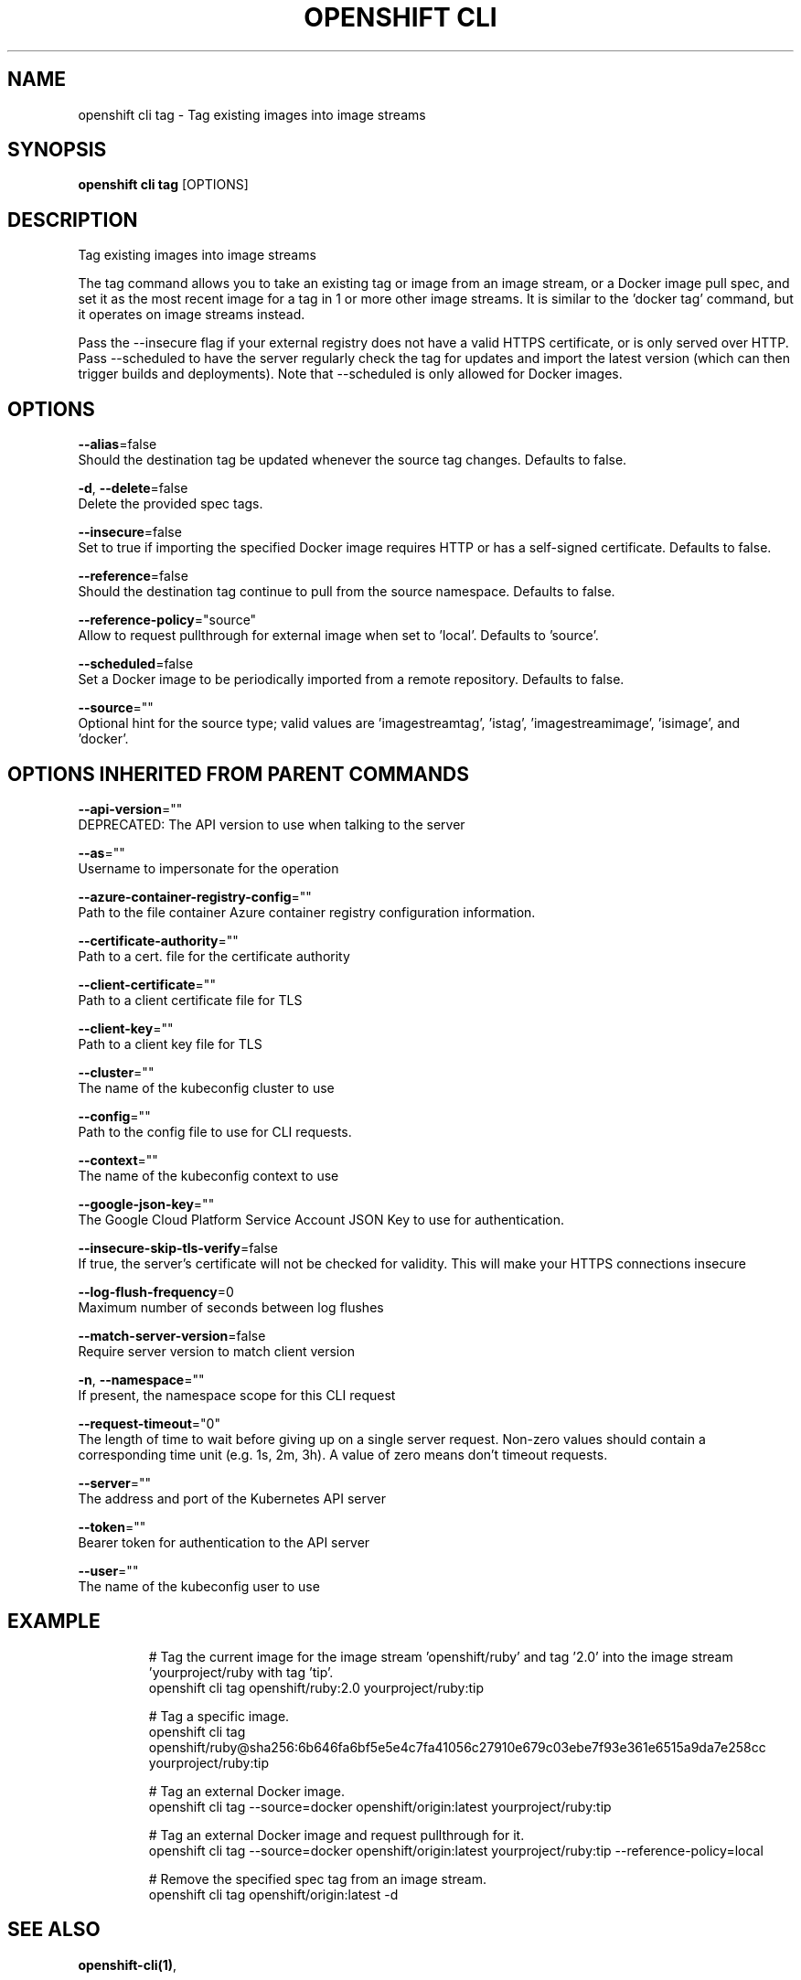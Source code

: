 .TH "OPENSHIFT CLI" "1" " Openshift CLI User Manuals" "Openshift" "June 2016"  ""


.SH NAME
.PP
openshift cli tag \- Tag existing images into image streams


.SH SYNOPSIS
.PP
\fBopenshift cli tag\fP [OPTIONS]


.SH DESCRIPTION
.PP
Tag existing images into image streams

.PP
The tag command allows you to take an existing tag or image from an image stream, or a Docker image pull spec, and set it as the most recent image for a tag in 1 or more other image streams. It is similar to the 'docker tag' command, but it operates on image streams instead.

.PP
Pass the \-\-insecure flag if your external registry does not have a valid HTTPS certificate, or is only served over HTTP. Pass \-\-scheduled to have the server regularly check the tag for updates and import the latest version (which can then trigger builds and deployments). Note that \-\-scheduled is only allowed for Docker images.


.SH OPTIONS
.PP
\fB\-\-alias\fP=false
    Should the destination tag be updated whenever the source tag changes. Defaults to false.

.PP
\fB\-d\fP, \fB\-\-delete\fP=false
    Delete the provided spec tags.

.PP
\fB\-\-insecure\fP=false
    Set to true if importing the specified Docker image requires HTTP or has a self\-signed certificate. Defaults to false.

.PP
\fB\-\-reference\fP=false
    Should the destination tag continue to pull from the source namespace. Defaults to false.

.PP
\fB\-\-reference\-policy\fP="source"
    Allow to request pullthrough for external image when set to 'local'. Defaults to 'source'.

.PP
\fB\-\-scheduled\fP=false
    Set a Docker image to be periodically imported from a remote repository. Defaults to false.

.PP
\fB\-\-source\fP=""
    Optional hint for the source type; valid values are 'imagestreamtag', 'istag', 'imagestreamimage', 'isimage', and 'docker'.


.SH OPTIONS INHERITED FROM PARENT COMMANDS
.PP
\fB\-\-api\-version\fP=""
    DEPRECATED: The API version to use when talking to the server

.PP
\fB\-\-as\fP=""
    Username to impersonate for the operation

.PP
\fB\-\-azure\-container\-registry\-config\fP=""
    Path to the file container Azure container registry configuration information.

.PP
\fB\-\-certificate\-authority\fP=""
    Path to a cert. file for the certificate authority

.PP
\fB\-\-client\-certificate\fP=""
    Path to a client certificate file for TLS

.PP
\fB\-\-client\-key\fP=""
    Path to a client key file for TLS

.PP
\fB\-\-cluster\fP=""
    The name of the kubeconfig cluster to use

.PP
\fB\-\-config\fP=""
    Path to the config file to use for CLI requests.

.PP
\fB\-\-context\fP=""
    The name of the kubeconfig context to use

.PP
\fB\-\-google\-json\-key\fP=""
    The Google Cloud Platform Service Account JSON Key to use for authentication.

.PP
\fB\-\-insecure\-skip\-tls\-verify\fP=false
    If true, the server's certificate will not be checked for validity. This will make your HTTPS connections insecure

.PP
\fB\-\-log\-flush\-frequency\fP=0
    Maximum number of seconds between log flushes

.PP
\fB\-\-match\-server\-version\fP=false
    Require server version to match client version

.PP
\fB\-n\fP, \fB\-\-namespace\fP=""
    If present, the namespace scope for this CLI request

.PP
\fB\-\-request\-timeout\fP="0"
    The length of time to wait before giving up on a single server request. Non\-zero values should contain a corresponding time unit (e.g. 1s, 2m, 3h). A value of zero means don't timeout requests.

.PP
\fB\-\-server\fP=""
    The address and port of the Kubernetes API server

.PP
\fB\-\-token\fP=""
    Bearer token for authentication to the API server

.PP
\fB\-\-user\fP=""
    The name of the kubeconfig user to use


.SH EXAMPLE
.PP
.RS

.nf
  # Tag the current image for the image stream 'openshift/ruby' and tag '2.0' into the image stream 'yourproject/ruby with tag 'tip'.
  openshift cli tag openshift/ruby:2.0 yourproject/ruby:tip
  
  # Tag a specific image.
  openshift cli tag openshift/ruby@sha256:6b646fa6bf5e5e4c7fa41056c27910e679c03ebe7f93e361e6515a9da7e258cc yourproject/ruby:tip
  
  # Tag an external Docker image.
  openshift cli tag \-\-source=docker openshift/origin:latest yourproject/ruby:tip
  
  # Tag an external Docker image and request pullthrough for it.
  openshift cli tag \-\-source=docker openshift/origin:latest yourproject/ruby:tip \-\-reference\-policy=local
  
  
  # Remove the specified spec tag from an image stream.
  openshift cli tag openshift/origin:latest \-d

.fi
.RE


.SH SEE ALSO
.PP
\fBopenshift\-cli(1)\fP,


.SH HISTORY
.PP
June 2016, Ported from the Kubernetes man\-doc generator
